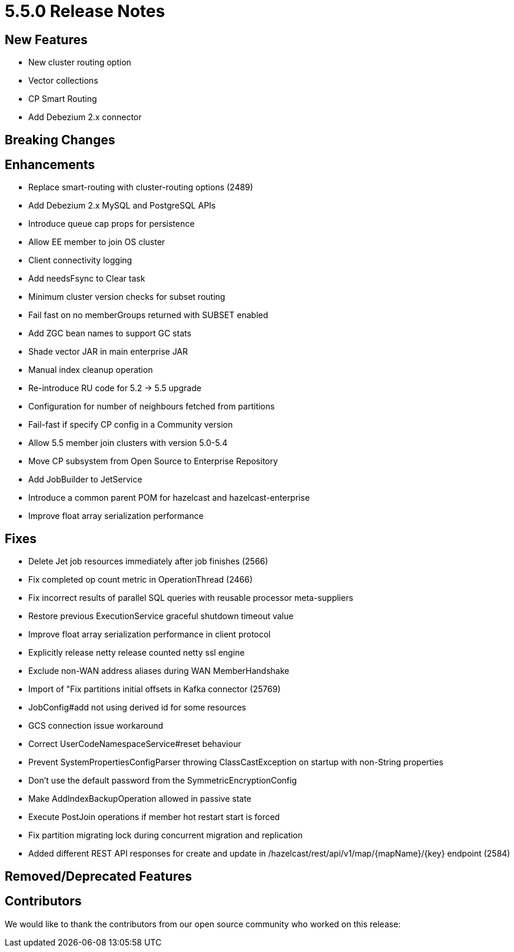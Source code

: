 = 5.5.0 Release Notes

// should we add a statement re: release are cumulative and will include fixes etc. from previous releases e.g. 5.3.8 / 5.4.1

== New Features
* New cluster routing option
* Vector collections
* CP Smart Routing
* Add Debezium 2.x connector 

== Breaking Changes

== Enhancements
* Replace smart-routing with cluster-routing options (2489)
* Add Debezium 2.x MySQL and PostgreSQL APIs 
* Introduce queue cap props for persistence
* Allow EE member to join OS cluster 
* Client connectivity logging 
* Add needsFsync to Clear task 
* Minimum cluster version checks for subset routing 
* Fail fast on no memberGroups returned with SUBSET enabled 
* Add ZGC bean names to support GC stats
* Shade vector JAR in main enterprise JAR 
* Manual index cleanup operation 
* Re-introduce RU code for 5.2 -> 5.5 upgrade 
* Configuration for number of neighbours fetched from partitions 
* Fail-fast if specify CP config in a Community version 
* Allow 5.5 member join clusters with version 5.0-5.4 
* Move CP subsystem from Open Source to Enterprise Repository 
* Add JobBuilder to JetService 
* Introduce a common parent POM for hazelcast and hazelcast-enterprise
* Improve float array serialization performance

== Fixes

* Delete Jet job resources immediately after job finishes (2566)
* Fix completed op count metric in OperationThread (2466)
* Fix incorrect results of parallel SQL queries with reusable processor meta-suppliers 
* Restore previous ExecutionService graceful shutdown timeout value
* Improve float array serialization performance in client protocol
* Explicitly release netty release counted netty ssl engine
* Exclude non-WAN address aliases during WAN MemberHandshake 
* Import of "Fix partitions initial offsets in Kafka connector (25769)
* JobConfig#add not using derived id for some resources 
* GCS connection issue workaround 
* Correct UserCodeNamespaceService#reset behaviour 
* Prevent SystemPropertiesConfigParser throwing ClassCastException on startup with non-String properties
* Don't use the default password from the SymmetricEncryptionConfig 
* Make AddIndexBackupOperation allowed in passive state 
* Execute PostJoin operations if member hot restart start is forced 
* Fix partition migrating lock during concurrent migration and replication

// no label yet - include?
* Added different REST API responses for create and update in /hazelcast/rest/api/v1/map/{mapName}/{key} endpoint (2584)

== Removed/Deprecated Features

== Contributors

We would like to thank the contributors from our open source community
who worked on this release:


